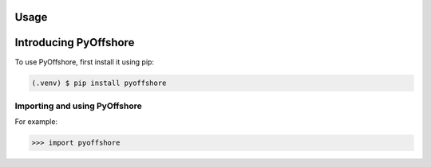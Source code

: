 Usage
=====

.. _installation:

Introducing PyOffshore
=====

To use PyOffshore, first install it using pip:

.. code-block:: console

   (.venv) $ pip install pyoffshore

Importing and using PyOffshore
----------------


For example:

>>> import pyoffshore
